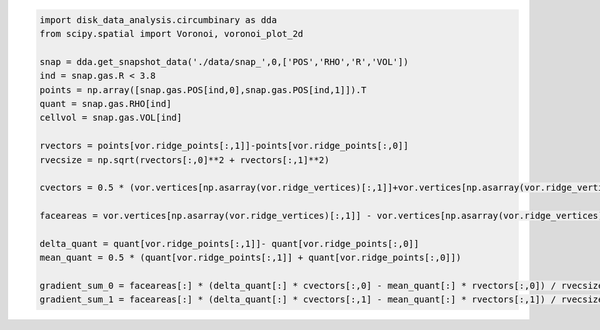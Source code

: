 




.. code:: python

   import disk_data_analysis.circumbinary as dda
   from scipy.spatial import Voronoi, voronoi_plot_2d

   snap = dda.get_snapshot_data('./data/snap_',0,['POS','RHO','R','VOL'])
   ind = snap.gas.R < 3.8
   points = np.array([snap.gas.POS[ind,0],snap.gas.POS[ind,1]]).T
   quant = snap.gas.RHO[ind]
   cellvol = snap.gas.VOL[ind]
	  
   rvectors = points[vor.ridge_points[:,1]]-points[vor.ridge_points[:,0]]
   rvecsize = np.sqrt(rvectors[:,0]**2 + rvectors[:,1]**2)

   cvectors = 0.5 * (vor.vertices[np.asarray(vor.ridge_vertices)[:,1]]+vor.vertices[np.asarray(vor.ridge_vertices)[:,0]]) - 0.5 *( points[vor.ridge_points[:,1]]+points[vor.ridge_points[:,0]])

   faceareas = vor.vertices[np.asarray(vor.ridge_vertices)[:,1]] - vor.vertices[np.asarray(vor.ridge_vertices)[:,0]]

   delta_quant = quant[vor.ridge_points[:,1]]- quant[vor.ridge_points[:,0]]
   mean_quant = 0.5 * (quant[vor.ridge_points[:,1]] + quant[vor.ridge_points[:,0]])

   gradient_sum_0 = faceareas[:] * (delta_quant[:] * cvectors[:,0] - mean_quant[:] * rvectors[:,0]) / rvecsize[:]
   gradient_sum_1 = faceareas[:] * (delta_quant[:] * cvectors[:,1] - mean_quant[:] * rvectors[:,1]) / rvecsize[:]

	  

